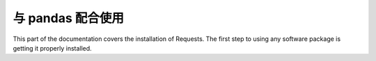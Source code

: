 与 pandas 配合使用
=================================================
This part of the documentation covers the installation of Requests. The first step to using any software package is getting it properly installed.

